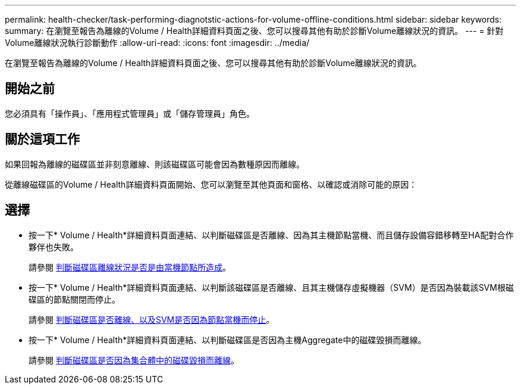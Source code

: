 ---
permalink: health-checker/task-performing-diagnotstic-actions-for-volume-offline-conditions.html 
sidebar: sidebar 
keywords:  
summary: 在瀏覽至報告為離線的Volume / Health詳細資料頁面之後、您可以搜尋其他有助於診斷Volume離線狀況的資訊。 
---
= 針對Volume離線狀況執行診斷動作
:allow-uri-read: 
:icons: font
:imagesdir: ../media/


[role="lead"]
在瀏覽至報告為離線的Volume / Health詳細資料頁面之後、您可以搜尋其他有助於診斷Volume離線狀況的資訊。



== 開始之前

您必須具有「操作員」、「應用程式管理員」或「儲存管理員」角色。



== 關於這項工作

如果回報為離線的磁碟區並非刻意離線、則該磁碟區可能會因為數種原因而離線。

從離線磁碟區的Volume / Health詳細資料頁面開始、您可以瀏覽至其他頁面和窗格、以確認或消除可能的原因：



== 選擇

* 按一下* Volume / Health*詳細資料頁面連結、以判斷磁碟區是否離線、因為其主機節點當機、而且儲存設備容錯移轉至HA配對合作夥伴也失敗。
+
請參閱 xref:task-determining-if-a-volume-offline-condition-is-caused-by-a-down-cluster-node.adoc[判斷磁碟區離線狀況是否是由當機節點所造成]。

* 按一下* Volume / Health*詳細資料頁面連結、以判斷該磁碟區是否離線、且其主機儲存虛擬機器（SVM）是否因為裝載該SVM根磁碟區的節點關閉而停止。
+
請參閱 xref:task-determining-if-a-volume-is-offline-and-its-svm-is-stopped-because-a-cluster-node-is-down.adoc[判斷磁碟區是否離線、以及SVM是否因為節點當機而停止]。

* 按一下* Volume / Health*詳細資料頁面連結、以判斷磁碟區是否因為主機Aggregate中的磁碟毀損而離線。
+
請參閱 xref:task-determining-if-a-volume-is-offline-because-of-broken-disks-in-an-aggregate.adoc[判斷磁碟區是否因為集合體中的磁碟毀損而離線]。


